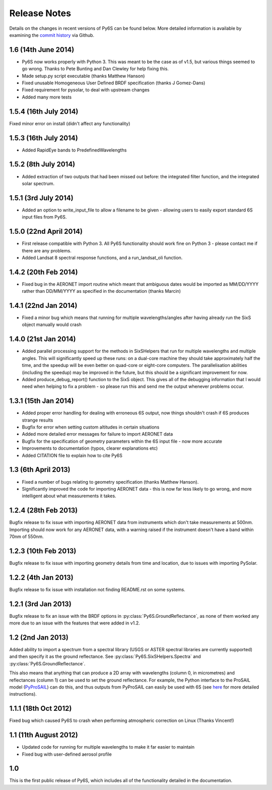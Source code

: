 Release Notes 
-------------

Details on the changes in recent versions of Py6S can be found below. More detailed information is available by examining the `commit history <https://github.com/robintw/Py6S/commits/master/>`_ via Github.

1.6 (14th June 2014)
^^^^^^^^^^^^^^^^^^^^
* Py6S now works properly with Python 3. This was meant to be the case as of v1.5, but various things seemed to go wrong. Thanks to Pete Bunting and Dan Clewley for help fixing this.
* Made setup.py script executable (thanks Matthew Hanson)
* Fixed unusable Homogeneous User Defined BRDF specification (thanks J Gomez-Dans)
* Fixed requirement for pysolar, to deal with upstream changes
* Added many more tests

1.5.4 (16th July 2014)
^^^^^^^^^^^^^^^^^^^^^^
Fixed minor error on install (didn't affect any functionality)

1.5.3 (16th July 2014)
^^^^^^^^^^^^^^^^^^^^^^
* Added RapidEye bands to PredefinedWavelengths

1.5.2 (8th July 2014)
^^^^^^^^^^^^^^^^^^^^^
* Added extraction of two outputs that had been missed out before: the integrated filter function, and the integrated solar spectrum.

1.5.1 (3rd July 2014)
^^^^^^^^^^^^^^^^^^^^^
* Added an option to write_input_file to allow a filename to be given - allowing users to easily export standard 6S input files from Py6S.

1.5.0 (22nd April 2014)
^^^^^^^^^^^^^^^^^^^^^^^
* First release compatible with Python 3. All Py6S functionality should work fine on Python 3 - please contact me if there are any problems.
* Added Landsat 8 spectral response functions, and a run_landsat_oli function.

1.4.2 (20th Feb 2014)
^^^^^^^^^^^^^^^^^^^^^
* Fixed bug in the AERONET import routine which meant that ambiguous dates would be imported as MM/DD/YYYY rather than DD/MM/YYYY as specified in the documentation (thanks Marcin)

1.4.1 (22nd Jan 2014)
^^^^^^^^^^^^^^^^^^^^^
* Fixed a minor bug which means that running for multiple wavelengths/angles after having already run the SixS object manually would crash

1.4.0 (21st Jan 2014)
^^^^^^^^^^^^^^^^^^^^^
* Added parallel processing support for the methods in SixSHelpers that run for multiple wavelengths and multiple angles. This will significantly speed up these runs: on a dual-core machine they should take approximately half the time, and the speedup will be even better on quad-core or eight-core computers. The parallelisation abilities (including the speedup) may be improved in the future, but this should be a significant improvement for now.
* Added produce_debug_report() function to the SixS object. This gives all of the debugging information that I would need when helping to fix a problem - so please run this and send me the output whenever problems occur.

1.3.1 (15th Jan 2014)
^^^^^^^^^^^^^^^^^^^^
* Added proper error handling for dealing with erroneous 6S output, now things shouldn't crash if 6S produces strange results
* Bugfix for error when setting custom altitudes in certain situations
* Added more detailed error messages for failure to import AERONET data
* Bugfix for the specification of geometry parameters within the 6S input file - now more accurate
* Improvements to documentation (typos, clearer explanations etc)
* Added CITATION file to explain how to cite Py6S

1.3 (6th April 2013)
^^^^^^^^^^^^^^^^^^^^
* Fixed a number of bugs relating to geometry specification (thanks Matthew Hanson).
* Significantly improved the code for importing AERONET data - this is now far less likely to go wrong, and more intelligent about what measurements it takes.

1.2.4 (28th Feb 2013)
^^^^^^^^^^^^^^^^^^^^^
Bugfix release to fix issue with importing AERONET data from instruments which don't take measurements at 500nm. Importing should now work for any AERONET data, with a warning raised if the instrument doesn't have a band within 70nm of 550nm.

1.2.3 (10th Feb 2013)
^^^^^^^^^^^^^^^^^^^^^
Bugfix release to fix issue with importing geometry details from time and location, due to issues with importing PySolar.

1.2.2 (4th Jan 2013)
^^^^^^^^^^^^^^^^^^^^
Bugfix release to fix issue with installation not finding README.rst on some systems.

1.2.1 (3rd Jan 2013)
^^^^^^^^^^^^^^^^^^^^
Bugfix release to fix an issue with the BRDF options in :py:class:`Py6S.GroundReflectance`, as none of them worked any more due to an issue with the features that were added in v1.2.

1.2 (2nd Jan 2013)
^^^^^^^^^^^^^^^^^^
Added ability to import a spectrum from a spectral library (USGS or ASTER spectral libraries are currently supported) and then specify it as the ground reflectance. See :py:class:`Py6S.SixSHelpers.Spectra` and :py:class:`Py6S.GroundReflectance`.

This also means that anything that can produce a 2D array with wavelengths (column 0, in micrometres) and reflectances (column 1) can be used to set the ground reflectance. For example, the Python interface to the ProSAIL model (`PyProSAIL <https://pyprosail.readthedocs.org/en/latest/>`_) can do this, and thus outputs from PyProSAIL can easily be used with 6S (see `here <https://pyprosail.readthedocs.org/en/latest/#using-with-py6s>`_ for more detailed instructions).

1.1.1 (18th Oct 2012)
^^^^^^^^^^^^^^^^^^^^^
Fixed bug which caused Py6S to crash when performing atmospheric correction on Linux (Thanks Vincent!)

1.1 (11th August 2012)
^^^^^^^^^^^^^^^^^^^^^^
* Updated code for running for multiple wavelengths to make it far easier to maintain
* Fixed bug with user-defined aerosol profile

1.0
^^^
This is the first public release of Py6S, which includes all of the functionality detailed in the documentation.
